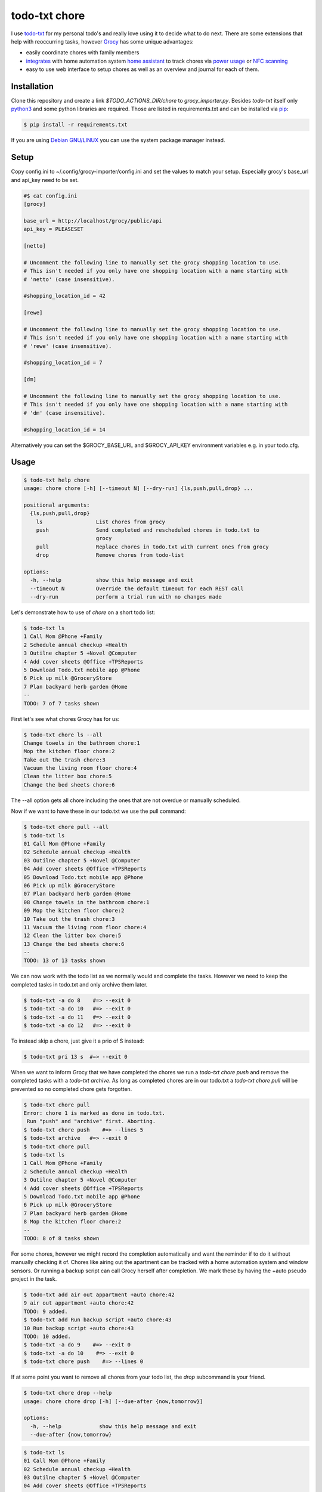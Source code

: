 ==============
todo-txt chore
==============

I use `todo-txt`_ for my personal todo's and really love using it to decide
what to do next. There are some extensions that help with reoccurring tasks,
however Grocy_ has some unique advantages:

- easily coordinate chores with family members

- integrates_ with home automation system `home assistant`_ to track chores via
  `power usage`_ or `NFC scanning`_

- easy to use web interface to setup chores as well as an overview and journal
  for each of them.



.. _todo-txt: http://todotxt.org/

.. _Grocy: https://grocy.info/

.. _integrates: https://github.com/custom-components/grocy

.. _home assistant: https://www.home-assistant.io/

.. _power usage: https://community.home-assistant.io/t/notify-or-do-something-when-an-appliance-like-a-dishwasher-or-washing-machine-finishes/254841

.. _NFC scanning: https://www.home-assistant.io/integrations/tag/


Installation
============

Clone this repository and create a link `$TODO_ACTIONS_DIR/chore` to
`grocy_importer.py`. Besides `todo-txt` itself only `python3`_ and some python libraries are required.
Those are listed in requirements.txt and can be installed via `pip`_:

.. code::

   $ pip install -r requirements.txt

If you are using `Debian GNU/LINUX`_ you can use the system package manager instead.

.. _python3: https://python.org/
.. _pip: https://pip.pypa.io/en/stable/getting-started/
.. _Debian GNU/Linux: https://www.debian.org/


Setup
=====

Copy config.ini to ~/.config/grocy-importer/config.ini and set the values to
match your setup. Especially grocy's base_url and api_key need to be set.

.. code:: ini

    #$ cat config.ini
    [grocy]
    
    base_url = http://localhost/grocy/public/api
    api_key = PLEASESET
    
    [netto]
    
    # Uncomment the following line to manually set the grocy shopping location to use.
    # This isn't needed if you only have one shopping location with a name starting with
    # 'netto' (case insensitive).
    
    #shopping_location_id = 42
    
    [rewe]
    
    # Uncomment the following line to manually set the grocy shopping location to use.
    # This isn't needed if you only have one shopping location with a name starting with
    # 'rewe' (case insensitive).
    
    #shopping_location_id = 7
    
    [dm]
    
    # Uncomment the following line to manually set the grocy shopping location to use.
    # This isn't needed if you only have one shopping location with a name starting with
    # 'dm' (case insensitive).
    
    #shopping_location_id = 14

Alternatively you can set the $GROCY_BASE_URL and $GROCY_API_KEY environment variables e.g.
in your todo.cfg.


Usage
=====

.. code::

    $ todo-txt help chore
    usage: chore chore [-h] [--timeout N] [--dry-run] {ls,push,pull,drop} ...
    
    positional arguments:
      {ls,push,pull,drop}
        ls                 List chores from grocy
        push               Send completed and rescheduled chores in todo.txt to
                           grocy
        pull               Replace chores in todo.txt with current ones from grocy
        drop               Remove chores from todo-list
    
    options:
      -h, --help           show this help message and exit
      --timeout N          Override the default timeout for each REST call
      --dry-run            perform a trial run with no changes made

    
Let's demonstrate how to use of `chore` on a short todo list:

.. code::

    $ todo-txt ls
    1 Call Mom @Phone +Family
    2 Schedule annual checkup +Health
    3 Outilne chapter 5 +Novel @Computer
    4 Add cover sheets @Office +TPSReports
    5 Download Todo.txt mobile app @Phone
    6 Pick up milk @GroceryStore
    7 Plan backyard herb garden @Home
    --
    TODO: 7 of 7 tasks shown

First let's see what chores Grocy has for us:

.. code::
 
    $ todo-txt chore ls --all
    Change towels in the bathroom chore:1
    Mop the kitchen floor chore:2
    Take out the trash chore:3
    Vacuum the living room floor chore:4
    Clean the litter box chore:5
    Change the bed sheets chore:6

The --all option gets all chore including the ones that are not overdue or manually scheduled.

Now if we want to have these in our todo.txt we use the pull command:

.. code::

    $ todo-txt chore pull --all
    $ todo-txt ls
    01 Call Mom @Phone +Family
    02 Schedule annual checkup +Health
    03 Outilne chapter 5 +Novel @Computer
    04 Add cover sheets @Office +TPSReports
    05 Download Todo.txt mobile app @Phone
    06 Pick up milk @GroceryStore
    07 Plan backyard herb garden @Home
    08 Change towels in the bathroom chore:1
    09 Mop the kitchen floor chore:2
    10 Take out the trash chore:3
    11 Vacuum the living room floor chore:4
    12 Clean the litter box chore:5
    13 Change the bed sheets chore:6
    --
    TODO: 13 of 13 tasks shown

We can now work with the todo list as we normally would and complete the tasks.
However we need to keep the completed tasks in todo.txt and only archive them
later.

.. code::

    $ todo-txt -a do 8    #=> --exit 0
    $ todo-txt -a do 10   #=> --exit 0
    $ todo-txt -a do 11   #=> --exit 0
    $ todo-txt -a do 12   #=> --exit 0

To instead skip a chore, just give it a prio of S instead:

.. code::

    $ todo-txt pri 13 s  #=> --exit 0


When we want to inform Grocy that we have completed the chores we run a
`todo-txt chore push` and remove the completed tasks with a `todo-txt archive`.
As long as completed chores are in our todo.txt a `todo-txt chore pull` will be
prevented so no completed chore gets forgotten.

.. code::

    $ todo-txt chore pull
    Error: chore 1 is marked as done in todo.txt.
     Run "push" and "archive" first. Aborting.
    $ todo-txt chore push    #=> --lines 5
    $ todo-txt archive   #=> --exit 0
    $ todo-txt chore pull
    $ todo-txt ls
    1 Call Mom @Phone +Family
    2 Schedule annual checkup +Health
    3 Outilne chapter 5 +Novel @Computer
    4 Add cover sheets @Office +TPSReports
    5 Download Todo.txt mobile app @Phone
    6 Pick up milk @GroceryStore
    7 Plan backyard herb garden @Home
    8 Mop the kitchen floor chore:2
    --
    TODO: 8 of 8 tasks shown

For some chores, however we might record the completion automatically and want
the reminder if to do it without manually checking it of. Chores like airing
out the apartment can be tracked with a home automation system and window
sensors. Or running a backup script can call Grocy herself after completion. We
mark these by having the +auto pseudo project in the task.

.. code::

    $ todo-txt add air out appartment +auto chore:42
    9 air out appartment +auto chore:42
    TODO: 9 added.
    $ todo-txt add Run backup script +auto chore:43
    10 Run backup script +auto chore:43
    TODO: 10 added.
    $ todo-txt -a do 9    #=> --exit 0
    $ todo-txt -a do 10    #=> --exit 0
    $ todo-txt chore push    #=> --lines 0

If at some point you want to remove all chores from your todo list, the `drop`
subcommand is your friend.

.. code::

    $ todo-txt chore drop --help
    usage: chore chore drop [-h] [--due-after {now,tomorrow}]
    
    options:
      -h, --help            show this help message and exit
      --due-after {now,tomorrow}

.. code::

    $ todo-txt ls
    01 Call Mom @Phone +Family
    02 Schedule annual checkup +Health
    03 Outilne chapter 5 +Novel @Computer
    04 Add cover sheets @Office +TPSReports
    05 Download Todo.txt mobile app @Phone
    06 Pick up milk @GroceryStore
    07 Plan backyard herb garden @Home
    08 Mop the kitchen floor chore:2
    09 x 2023-07-26 air out appartment +auto chore:42
    10 x 2023-07-26 Run backup script +auto chore:43
    --
    TODO: 10 of 10 tasks shown
    $ todo-txt chore drop
    Error: chore 42 is marked as done in todo.txt.
     Run "push" and "archive" first. Aborting.
    $ todo-txt archive   #=> --exit 0
    $ todo-txt chore drop
    $ todo-txt ls
    1 Call Mom @Phone +Family
    2 Schedule annual checkup +Health
    3 Outilne chapter 5 +Novel @Computer
    4 Add cover sheets @Office +TPSReports
    5 Download Todo.txt mobile app @Phone
    6 Pick up milk @GroceryStore
    7 Plan backyard herb garden @Home
    --
    TODO: 7 of 7 tasks shown

It is also possible to only drop chores that are not yet due:

.. code::

    $ todo-txt chore pull --all
    $ todo-txt ls
    01 Call Mom @Phone +Family
    02 Schedule annual checkup +Health
    03 Outilne chapter 5 +Novel @Computer
    04 Add cover sheets @Office +TPSReports
    05 Download Todo.txt mobile app @Phone
    06 Pick up milk @GroceryStore
    07 Plan backyard herb garden @Home
    08 Change towels in the bathroom chore:1
    09 Mop the kitchen floor chore:2
    10 Take out the trash chore:3
    11 Vacuum the living room floor chore:4
    12 Clean the litter box chore:5
    13 Change the bed sheets chore:6
    --
    TODO: 13 of 13 tasks shown
    $ todo-txt chore drop --due-after tomorrow
    $ todo-txt ls
    1 Call Mom @Phone +Family
    2 Schedule annual checkup +Health
    3 Outilne chapter 5 +Novel @Computer
    4 Add cover sheets @Office +TPSReports
    5 Download Todo.txt mobile app @Phone
    6 Pick up milk @GroceryStore
    7 Plan backyard herb garden @Home
    8 Mop the kitchen floor chore:2
    --
    TODO: 8 of 8 tasks shown

